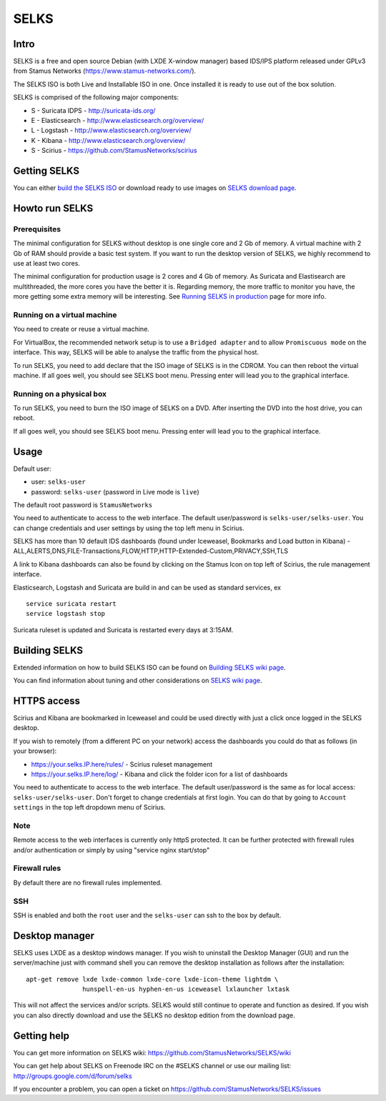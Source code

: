 =====
SELKS
=====

Intro
=====

SELKS is a free and open source Debian (with LXDE X-window manager) based IDS/IPS platform 
released under GPLv3 from Stamus Networks (https://www.stamus-networks.com/).

The SELKS ISO is both Live and Installable ISO in one. Once installed it is 
ready to use out of the box solution.

SELKS is comprised of the following major components:

* S - Suricata IDPS - http://suricata-ids.org/
* E - Elasticsearch - http://www.elasticsearch.org/overview/
* L - Logstash - http://www.elasticsearch.org/overview/
* K - Kibana - http://www.elasticsearch.org/overview/
* S - Scirius - https://github.com/StamusNetworks/scirius

Getting SELKS
=============

You can either `build the SELKS ISO <https://github.com/StamusNetworks/SELKS/wiki/Building-SELKS>`_
or download ready to use images on `SELKS download page <https://www.stamus-networks.com/open-source/#selks>`_.

Howto run SELKS
===============

Prerequisites
-------------

The minimal configuration for SELKS without desktop is one single core and 2 Gb of memory. A virtual machine
with 2 Gb of RAM should provide a basic test system. If you want to run the desktop version of SELKS,
we highly recommend to use at least two cores.

The minimal configuration for production usage is 2 cores and 4 Gb of memory. As Suricata
and Elastisearch are multithreaded, the more cores you have the better it is.
Regarding memory, the more traffic to monitor you have, the more getting some extra memory will be interesting.
See `Running SELKS in production <https://github.com/StamusNetworks/SELKS/wiki/Running-SELKS-in-production>`_ page
for more info.

Running on a virtual machine
----------------------------

You need to create or reuse a virtual machine.

For VirtualBox, the recommended network setup is to use a ``Bridged adapter`` and to allow
``Promiscuous mode`` on the interface. This way, SELKS will be able to analyse the traffic from the physical host.

To run SELKS, you need to add declare that the ISO image of SELKS is in the CDROM. You can then
reboot the virtual machine. If all goes well, you should see SELKS boot menu. Pressing enter will
lead you to the graphical interface.


Running on a physical box
-------------------------

To run SELKS, you need to burn the ISO image of SELKS on a DVD. After inserting
the DVD into the host drive, you can reboot.

If all goes well, you should see SELKS boot menu. Pressing enter will
lead you to the graphical interface.

Usage
=====

Default user:

* user: ``selks-user``
* password: ``selks-user`` (password in Live mode is ``live``)

The default root password is ``StamusNetworks``

You need to authenticate to access to the web interface. The default user/password is ``selks-user/selks-user``.
You can change credentials and user settings by using the top left menu in Scirius.

SELKS has more than 10 default IDS dashboards (found under Iceweasel, Bookmarks and Load button in Kibana) -
ALL,ALERTS,DNS,FILE-Transactions,FLOW,HTTP,HTTP-Extended-Custom,PRIVACY,SSH,TLS

A link to Kibana dashboards can also be found by clicking on the Stamus Icon on top left of
Scirius, the rule management interface.

Elasticsearch, Logstash and Suricata are build in and can be used as standard services, ex ::

 service suricata restart
 service logstash stop

Suricata ruleset is updated and Suricata is restarted every days at 3:15AM.

Building SELKS
==============

Extended information on how to build SELKS ISO can be found on
`Building SELKS wiki page <https://github.com/StamusNetworks/SELKS/wiki/Building-SELKS>`_.

You can find information about tuning and other considerations on
`SELKS wiki page <https://github.com/StamusNetworks/SELKS/wiki/>`_.

HTTPS access
============

Scirius and Kibana are bookmarked in Iceweasel and could be used 
directly with just a click once logged in the SELKS desktop.

If you wish to remotely (from a different PC on your network) access the 
dashboards you could do that as follows (in your browser):

* https://your.selks.IP.here/rules/ - Scirius ruleset management
* https://your.selks.IP.here/log/ - Kibana and click the folder icon for a list of dashboards

You need to authenticate to access to the web interface. The default user/password is the
same as for local access: ``selks-user/selks-user``. Don't forget to change credentials at first
login. You can do that by going to ``Account settings`` in the top left dropdown menu of
Scirius.


Note
----

Remote access to the web interfaces is currently only httpS protected. It can be 
further protected with firewall rules and/or authentication or simply by using 
"service nginx start/stop"

Firewall rules
--------------
 
By default there are no firewall rules implemented.

SSH
----

SSH is enabled and both the ``root`` user and the ``selks-user`` can ssh to the box
by default.


Desktop manager
===============

SELKS uses LXDE as a desktop windows manager. If you wish to uninstall 
the Desktop Manager (GUI) and run the server/machine just with command shell 
you can remove the desktop installation as follows after the installation: ::


 apt-get remove lxde lxde-common lxde-core lxde-icon-theme lightdm \
                hunspell-en-us hyphen-en-us iceweasel lxlauncher lxtask


This will not affect the services and/or scripts. SELKS would still continue 
to operate and function as desired. If you wish you can also directly download 
and use the SELKS no desktop edition from the download page.


Getting help
============

You can get more information on SELKS wiki: https://github.com/StamusNetworks/SELKS/wiki

You can get help about SELKS on Freenode IRC on the #SELKS channel or use our mailing list: http://groups.google.com/d/forum/selks

If you encounter a problem, you can open a ticket on https://github.com/StamusNetworks/SELKS/issues

